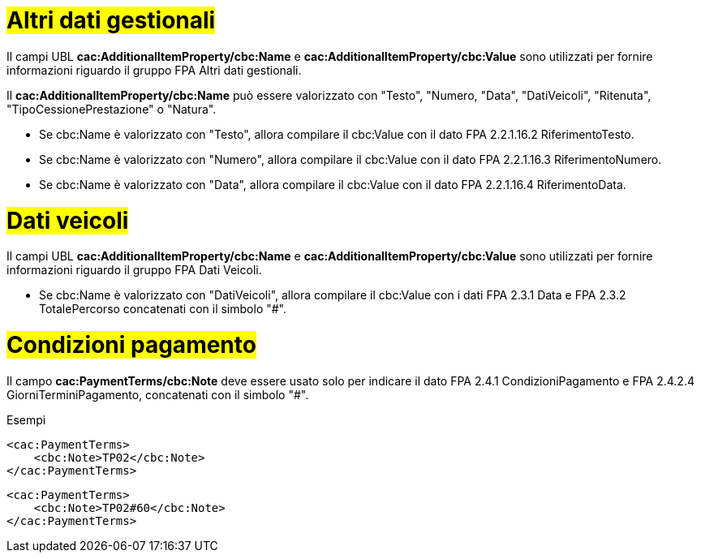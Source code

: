 
= #Altri dati gestionali#

Il campi UBL *cac:AdditionalItemProperty/cbc:Name* e *cac:AdditionalItemProperty/cbc:Value* sono utilizzati per fornire informazioni riguardo il gruppo FPA Altri dati gestionali.

Il *cac:AdditionalItemProperty/cbc:Name* può essere valorizzato con "Testo", "Numero, "Data", "DatiVeicoli", "Ritenuta", "TipoCessionePrestazione" o "Natura".

* Se cbc:Name è valorizzato con "Testo", allora compilare il cbc:Value con il dato FPA 2.2.1.16.2 RiferimentoTesto.

* Se cbc:Name è valorizzato con "Numero", allora compilare il cbc:Value con il dato FPA 2.2.1.16.3 RiferimentoNumero.

* Se cbc:Name è valorizzato con "Data", allora compilare il cbc:Value con il dato FPA 2.2.1.16.4 RiferimentoData.


= #Dati veicoli# 

Il campi UBL *cac:AdditionalItemProperty/cbc:Name* e *cac:AdditionalItemProperty/cbc:Value* sono utilizzati per fornire informazioni riguardo il gruppo FPA Dati Veicoli.

* Se cbc:Name è valorizzato con "DatiVeicoli", allora compilare il cbc:Value con i dati FPA 2.3.1 Data e FPA 2.3.2 TotalePercorso concatenati con il simbolo "#".


= #Condizioni pagamento#

Il campo *cac:PaymentTerms/cbc:Note* deve essere usato solo per indicare il dato FPA 2.4.1 CondizioniPagamento e FPA 2.4.2.4 GiorniTerminiPagamento, concatenati con il simbolo "#".

.Esempi 
[source, xml, indent=0]
----
<cac:PaymentTerms> 
    <cbc:Note>TP02</cbc:Note>
</cac:PaymentTerms>
----

[source, xml, indent=0]
----
<cac:PaymentTerms> 
    <cbc:Note>TP02#60</cbc:Note>
</cac:PaymentTerms>
----





